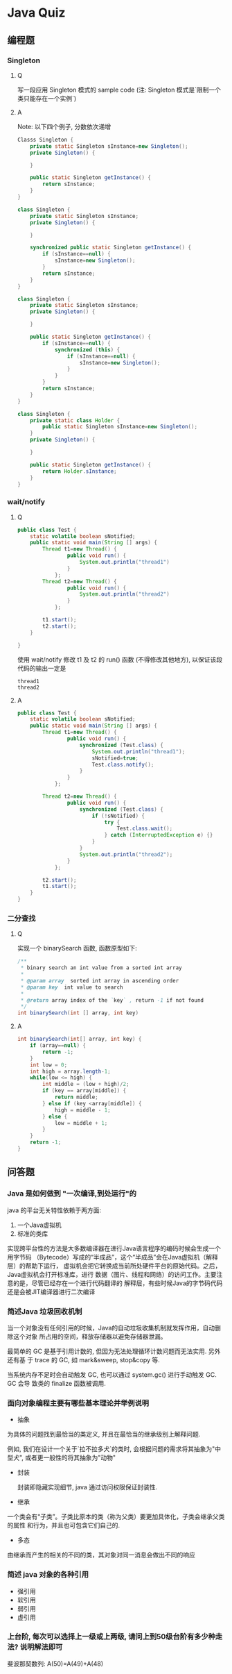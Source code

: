 * Java Quiz
** 编程题
*** Singleton
**** Q
写一段应用 Singleton 模式的 sample code
(注: Singleton 模式是`限制一个类只能存在一个实例`)
**** A
Note: 以下四个例子, 分数依次递增

#+BEGIN_SRC java
  Classs Singleton {
      private static Singleton sInstance=new Singleton();
      private Singleton() {
          
      }
  
      public static Singleton getInstance() {
          return sInstance;
      }
  }
#+END_SRC

#+BEGIN_SRC java
  class Singleton {
      private static Singleton sInstance;
      private Singleton() {
  
      }
  
      synchronized public static Singleton getInstance() {
          if (sInstance==null) {
              sInstance=new Singleton();
          }
          return sInstance;
      }
  }
#+END_SRC

#+BEGIN_SRC java
  class Singleton {
      private static Singleton sInstance;
      private Singleton() {
    
      }
    
      public static Singleton getInstance() {
          if (sInstance==null) {
              synchronized (this) {
                  if (sInstance==null) {
                      sInstance=new Singleton();
                  } 
              }
          }
          return sInstance;
      }
  }
#+END_SRC

#+BEGIN_SRC java
  class Singleton {
      private static class Holder {
          public static Singleton sInstance=new Singleton();
      }
      private Singleton() {
      
      }
      
      public static Singleton getInstance() {
          return Holder.sInstance;
      }
  }
#+END_SRC

*** wait/notify
**** Q 
#+BEGIN_SRC java
  public class Test {
      static volatile boolean sNotified;
      public static void main(String [] args) {
          Thread t1=new Thread() {
                  public void run() {
                      System.out.println("thread1")
                  }
              };
          Thread t2=new Thread() {
                  public void run() {
                      System.out.println("thread2")                      
                  }
              };
  
          t1.start();
          t2.start();
      }
  
  }
#+END_SRC
使用 wait/notify 修改 t1 及 t2 的 run() 函数 (不得修改其他地方), 以保证该段代码的输出一定是 
#+BEGIN_EXAMPLE
thread1
thread2
#+END_EXAMPLE
**** A
#+BEGIN_SRC java
  public class Test {
      static volatile boolean sNotified;
      public static void main(String [] args) {
          Thread t1=new Thread() {
                  public void run() {
                      synchronized (Test.class) {
                          System.out.println("thread1");
                          sNotified=true;
                          Test.class.notify();
                      }
                  }
              };
          
          Thread t2=new Thread() {
                  public void run() {
                      synchronized (Test.class) {
                          if (!sNotified) {
                              try {
                                  Test.class.wait();                              
                              } catch (InterruptedException e) {} 
                          } 
                      }
                      System.out.println("thread2");
                  }
              };
  
          t2.start();
          t1.start();
      }
  }
#+END_SRC
*** 二分查找
**** Q
实现一个 binarySearch 函数, 函数原型如下: 
#+BEGIN_SRC java
  /** 
   * binary search an int value from a sorted int array 
   * 
   * @param array  sorted int array in ascending order
   * @param key  int value to search
   * 
   * @return array index of the `key` , return -1 if not found
   */
  int binarySearch(int [] array, int key)
#+END_SRC
**** A
#+BEGIN_SRC java
  int binarySearch(int[] array, int key) {
      if (array==null) {
          return -1;
      } 
      int low = 0;
      int high = array.length-1;
      while(low <= high) {
          int middle = (low + high)/2;
          if (key == array[middle]) {
              return middle;
          } else if (key <array[middle]) {
              high = middle - 1;
          } else {
              low = middle + 1;
          }
      }
      return -1;
  }  
#+END_SRC
** 问答题
*** Java 是如何做到 "一次编译,到处运行"的

java 的平台无关特性依赖于两方面: 

1. 一个Java虚拟机
2. 标准的类库

实现跨平台性的方法是大多数编译器在进行Java语言程序的编码时候会生成一个用字节码
（Bytecode）写成的“半成品”，这个“半成品”会在Java虚拟机（解释层）的帮助下运行，
虚拟机会把它转换成当前所处硬件平台的原始代码。之后，Java虚拟机会打开标准库，进行
数据（图片、线程和网络）的访问工作。主要注意的是，尽管已经存在一个进行代码翻译的
解释层，有些时候Java的字节码代码还是会被JIT编译器进行二次编译

*** 简述Java 垃圾回收机制

当一个对象没有任何引用的时候，Java的自动垃圾收集机制就发挥作用，自动删除这个对象
所占用的空间，释放存储器以避免存储器泄漏。

最简单的 GC 是基于引用计数的, 但因为无法处理循环计数问题而无法实用. 另外还有基
于 trace 的 GC, 如 mark&sweep, stop&copy 等. 

当系统内存不足时会自动触发 GC,  也可以通过 system.gc() 进行手动触发 GC.  GC 会导
致类的 finalize 函数被调用.

*** 面向对象编程主要有哪些基本理论并举例说明
- 抽象
  
为具体的问题找到最恰当的类定义, 并且在最恰当的继承级别上解释问题.

例如, 我们在设计一个关于`拉不拉多犬`的类时, 会根据问题的需求将其抽象为"中型犬",
或者更一般性的将其抽象为"动物"

- 封装

 封装即隐藏实现细节, java 通过访问权限保证封装性.
  
- 继承

一个类会有“子类”。子类比原本的类（称为父类）要更加具体化，子类会继承父类的属性
和行为，并且也可包含它们自己的.

- 多态

由继承而产生的相关的不同的类，其对象对同一消息会做出不同的响应

*** 简述 java 对象的各种引用

- 强引用
- 软引用
- 弱引用
- 虚引用

*** 上台阶, 每次可以选择上一级或上两级, 请问上到50级台阶有多少种走法? 说明解法即可
斐波那契数列:
A(50)=A(49)+A(48)

